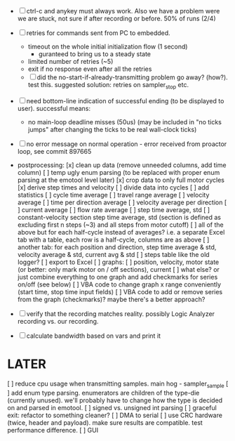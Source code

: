 

+ [ ] ctrl-c and anykey must always work. Also we have a problem were we are stuck, not sure if after recording or before. 50% of runs (2/4)

+ [ ] retries for commands sent from PC to embedded.
  + timeout on the whole initial initialization flow (1 second)
    + guranteed to bring us to a steady state
  + limited number of retries (~5)
  + exit if no response even after all the retries
  + [ ] did the no-start-if-already-transmitting problem go away? (how?). test this. suggested solution: retries on sampler_stop etc.

+ [ ] need bottom-line indication of successful ending (to be displayed to user). successful means:
  + no main-loop deadline misses (50us) (may be included in "no ticks jumps" after changing the ticks to be real wall-clock ticks)

+ [ ] no error message on normal operation - error received from proactor loop, see commit 897665

+ postprocessing:
  [x] clean up data (remove unneeded columns, add time column)
  [ ] temp ugly enum parsing (to be replaced with proper enum parsing at the emotool level later)
  [x] crop data to only full motor cycles
  [x] derive step times and velocity
  [ ] divide data into cycles
  [ ] add statistics
    [ ] cycle time average
    [ ] travel range average
    [ ] velocity average
    [ ] time per direction average
    [ ] velocity average per direction
    [ ] current average
    [ ] flow rate average
    [ ] step time average, std
    [ ] constant-velocity section step time average, std (section is defined as excluding first n steps (~3) and all steps from motor cutoff)
    [ ] all of the above but for each half-cycle instead of averages? i.e. a separate Excel tab with a table, each row is a half-cycle, columns are as above
    [ ] another tab: for each position and direction, step time average & std, velocity average & std, current avg & std
  [ ] steps table like the old logger? 
  [ ] export to Excel
  [ ] graphs:
    [ ] position, velocity, motor state (or better: only mark motor on / off sections), current
    [ ] what else? or just combine everything to one graph and add checkmarks for series on/off (see below)
  [ ] VBA code to change graph x range conveniently (start time, stop time input fields)
  [ ] VBA code to add or remove series from the graph (checkmarks)? maybe there's a better approach?


+ [ ] verify that the recording matches reality. possibly Logic Analyzer recording vs. our recording.

+ [ ] calculate bandwidth based on vars and print it


* LATER
  [ ] reduce cpu usage when transmitting samples. main hog - sampler_sample
  [ ] add enum type parsing. enumerators are children of the type-die (currently unused). we'll probably have to change how the type is decided on and parsed in emotool.
  [ ] signed vs. unsigned int parsing
  [ ] graceful exit: refactor to something cleaner?
  [ ] DMA to serial
  [ ] use CRC hardware (twice, header and payload). make sure results are compatible. test performance difference. 
  [ ] GUI

